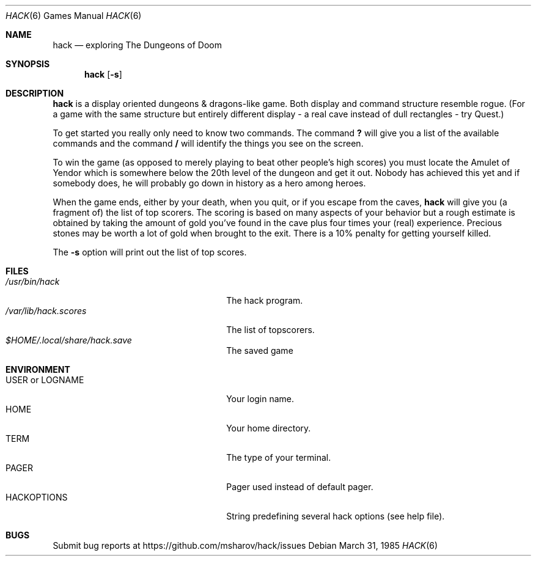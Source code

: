 .\" Copyright (c) 1982 Jay Fenlason <hack@gnu.org>
.\" Copyright (c) 1985, Stichting Centrum voor Wiskunde en Informatica,
.\" This file is free software, distributed under the BSD license.
.\"
.Dd March 31, 1985
.Dt HACK 6
.Os
.Sh NAME
.Nm hack
.Nd exploring The Dungeons of Doom
.Sh SYNOPSIS
.Nm
.Op Fl s
.Sh DESCRIPTION
.Nm
is a display oriented dungeons \*[Am] dragons-like game.
Both display and command structure resemble rogue.
(For a game with the same structure but entirely different display -
a real cave instead of dull rectangles - try Quest.)
.Pp
To get started you really only need to know two commands.
The command
.Ic \&?
will give you a list of the available commands and the command
.Ic /
will identify the things you see on the screen.
.Pp
To win the game (as opposed to merely playing to beat other people's high
scores) you must locate the Amulet of Yendor which is somewhere below
the 20th level of the dungeon and get it out. Nobody has achieved this
yet and if somebody does, he will probably go down in history as a hero
among heroes.
.Pp
When the game ends, either by your death, when you quit, or if you escape
from the caves,
.Nm
will give you (a fragment of) the list of top scorers. The scoring is
based on many aspects of your behavior but a rough estimate is obtained
by taking the amount of gold you've found in the cave plus four times
your (real) experience. Precious stones may be worth a lot of gold when
brought to the exit. There is a 10% penalty for getting yourself killed.
.Pp
The
.Fl s
option will print out the list of top scores.
.Sh FILES
.Bl -tag -width 24n -compact
.It Pa /usr/bin/hack
The hack program.
.It Pa /var/lib/hack.scores
The list of topscorers.
.It Pa $HOME/.local/share/hack.save
The saved game
.El
.Sh ENVIRONMENT
.Bl -tag -width 24n -compact
.It Ev USER No or Ev LOGNAME
Your login name.
.It Ev HOME
Your home directory.
.It Ev TERM
The type of your terminal.
.It Ev PAGER
Pager used instead of default pager.
.It Ev HACKOPTIONS
String predefining several hack options (see help file).
.El
.Sh BUGS
Submit bug reports at https://github.com/msharov/hack/issues
